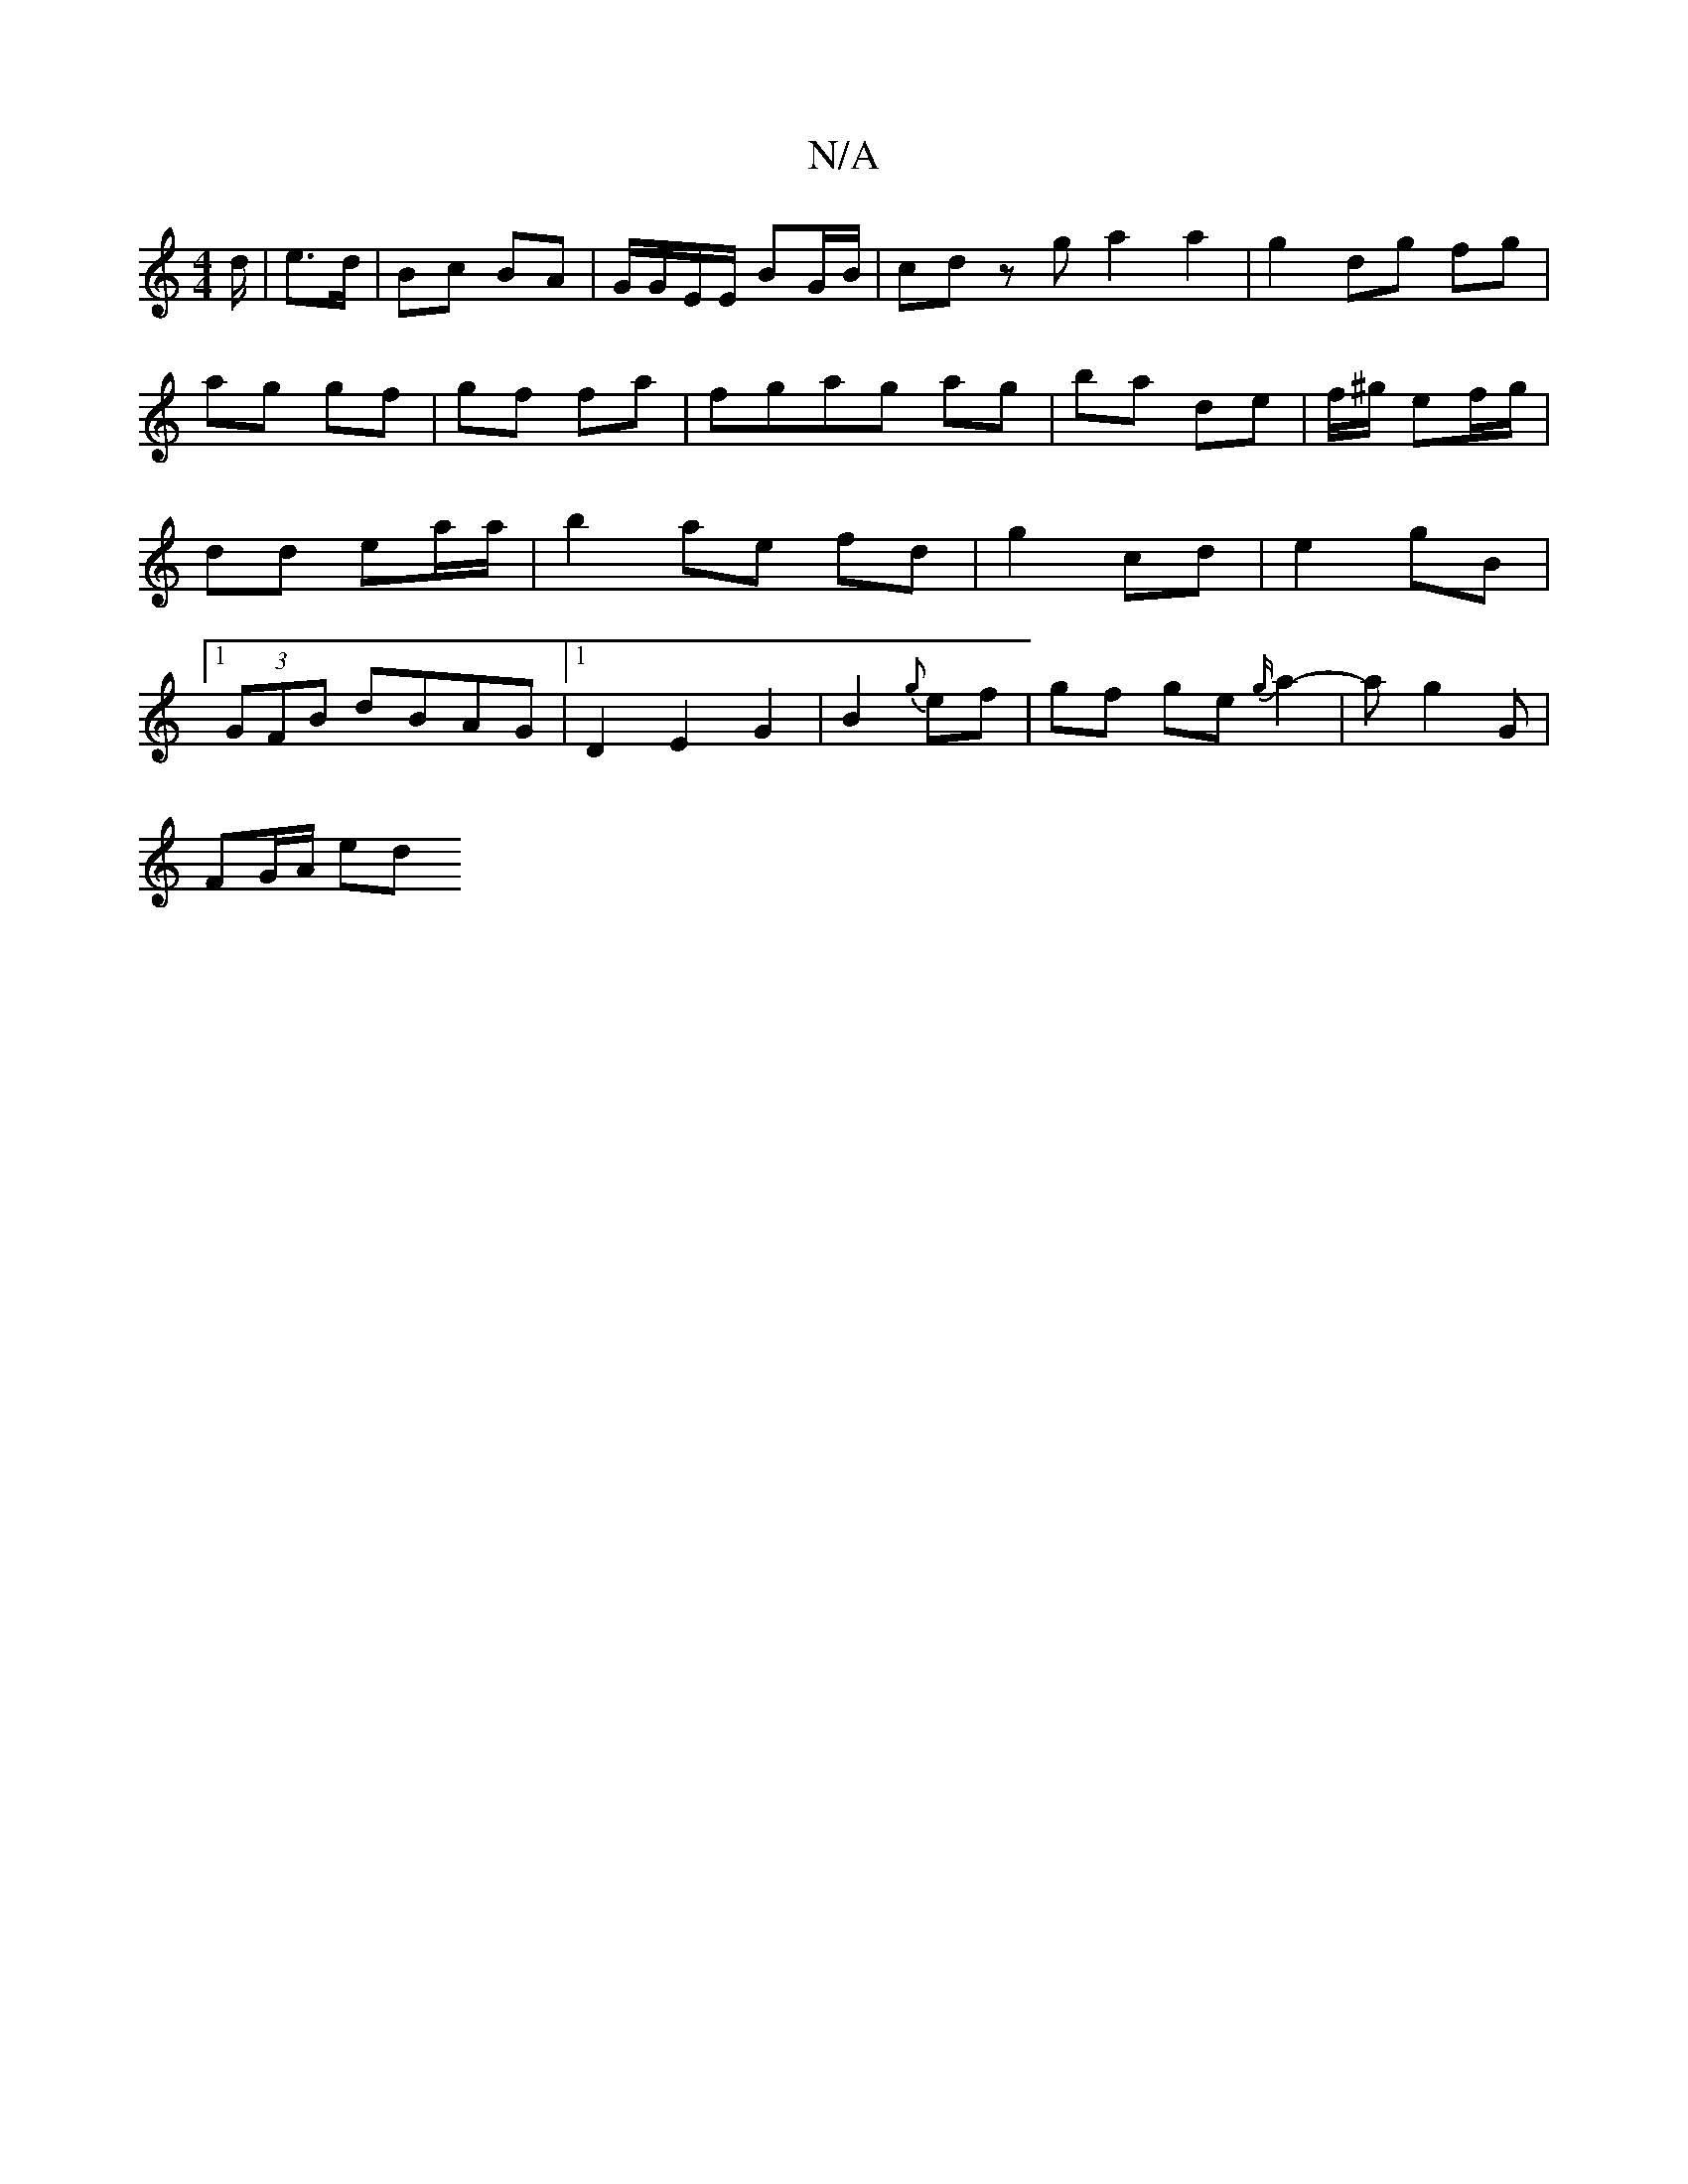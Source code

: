 X:1
T:N/A
M:4/4
R:N/A
K:Cmajor
d/ | e>d | Bc BA | G/G/E/E/ BG/B/ | cd z g a2 a2| g2 dg fg|ag gf|gf fa|fgag ag|ba de | f/^g/ ef/g/ | dd ea/a/ |b2 ae fd|g2 cd|e2 gB|1 (3GFB dBAG |1 D2 E2 G2 | B2 {g}ef | gf ge{g/}a2- | ag2G |
FG/A/ ed